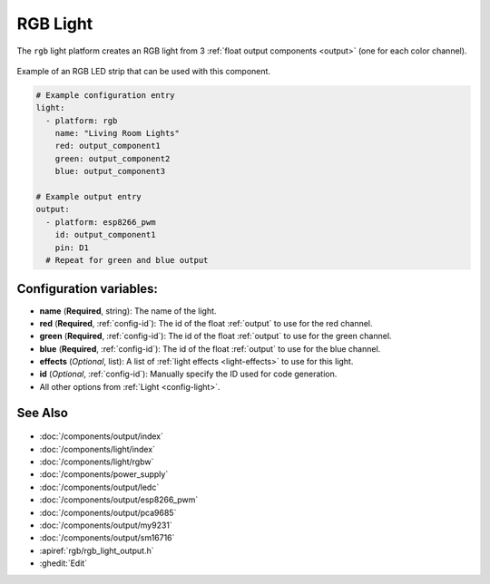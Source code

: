 RGB Light
=========

.. seo::
    :description: Instructions for setting up RGB lights in ESPHome.
    :image: rgb.png

The ``rgb`` light platform creates an RGB light from 3 :ref:`float output components <output>`
(one for each color channel).

.. figure:: images/rgb-strip.jpg
    :align: center
    :width: 75.0%

    Example of an RGB LED strip that can be used with this component.

.. figure:: images/rgb-ui.png
    :align: center
    :width: 40.0%

.. code-block:: yaml

    # Example configuration entry
    light:
      - platform: rgb
        name: "Living Room Lights"
        red: output_component1
        green: output_component2
        blue: output_component3

    # Example output entry
    output:
      - platform: esp8266_pwm
        id: output_component1
        pin: D1
      # Repeat for green and blue output

Configuration variables:
------------------------

- **name** (**Required**, string): The name of the light.
- **red** (**Required**, :ref:`config-id`): The id of the float :ref:`output` to use for the red channel.
- **green** (**Required**, :ref:`config-id`): The id of the float :ref:`output` to use for the green channel.
- **blue** (**Required**, :ref:`config-id`): The id of the float :ref:`output` to use for the blue channel.
- **effects** (*Optional*, list): A list of :ref:`light effects <light-effects>` to use for this light.
- **id** (*Optional*, :ref:`config-id`): Manually specify the ID used for code generation.
- All other options from :ref:`Light <config-light>`.

See Also
--------

.. figure:: images/rgb-detail.jpg
    :align: center
    :width: 75.0%

- :doc:`/components/output/index`
- :doc:`/components/light/index`
- :doc:`/components/light/rgbw`
- :doc:`/components/power_supply`
- :doc:`/components/output/ledc`
- :doc:`/components/output/esp8266_pwm`
- :doc:`/components/output/pca9685`
- :doc:`/components/output/my9231`
- :doc:`/components/output/sm16716`
- :apiref:`rgb/rgb_light_output.h`
- :ghedit:`Edit`
